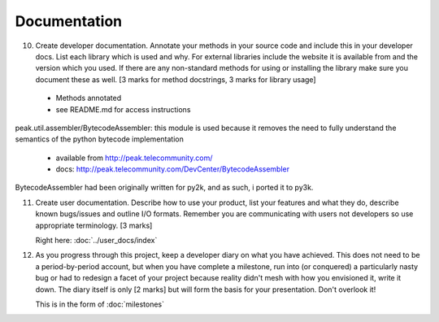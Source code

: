 Documentation
=============

10. Create developer documentation. Annotate your methods in your source code and include this in your developer docs. List each library which is used and why. For external libraries include the website it is available from and the version which you used. If there are any non-standard methods for using or installing the library make sure you document these as well. [3 marks for method docstrings, 3 marks for library usage]

 * Methods annotated
 * see README.md for access instructions

peak.util.assembler/BytecodeAssembler:
this module is used because it removes the need to fully understand the semantics of the python bytecode implementation

 * available from http://peak.telecommunity.com/
 * docs: http://peak.telecommunity.com/DevCenter/BytecodeAssembler

BytecodeAssembler had been originally written for py2k, and as such, i ported it to py3k.


11. Create user documentation. Describe how to use your product, list your features and what they do, describe known bugs/issues and outline I/O formats. Remember you are communicating with users not developers so use appropriate terminology. [3 marks]

    Right here: :doc:`../user_docs/index`

12. As you progress through this project, keep a developer diary on what you have achieved. This does not need to be a period-by-period account, but when you have complete a milestone, run into (or conquered) a particularly nasty bug or had to redesign a facet of your project because reality didn't mesh with how you envisioned it, write it down. The diary itself is only [2 marks] but will form the basis for your presentation. Don't overlook it!

    This is in the form of :doc:`milestones`
